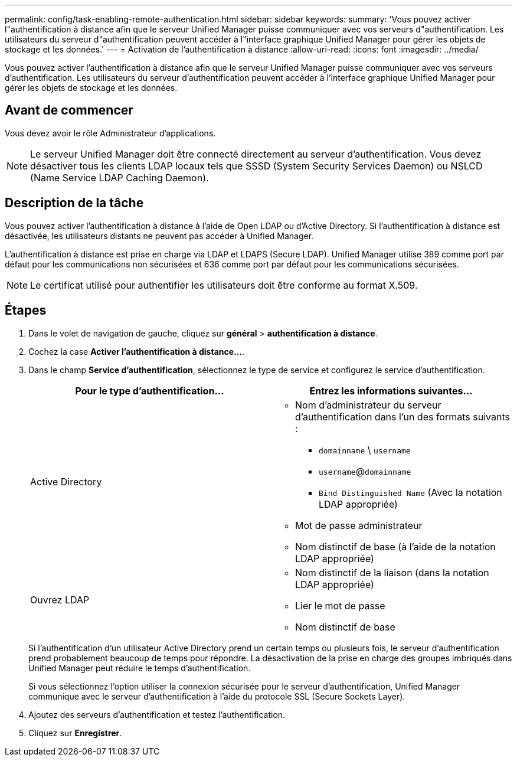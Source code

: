 ---
permalink: config/task-enabling-remote-authentication.html 
sidebar: sidebar 
keywords:  
summary: 'Vous pouvez activer l"authentification à distance afin que le serveur Unified Manager puisse communiquer avec vos serveurs d"authentification. Les utilisateurs du serveur d"authentification peuvent accéder à l"interface graphique Unified Manager pour gérer les objets de stockage et les données.' 
---
= Activation de l'authentification à distance
:allow-uri-read: 
:icons: font
:imagesdir: ../media/


[role="lead"]
Vous pouvez activer l'authentification à distance afin que le serveur Unified Manager puisse communiquer avec vos serveurs d'authentification. Les utilisateurs du serveur d'authentification peuvent accéder à l'interface graphique Unified Manager pour gérer les objets de stockage et les données.



== Avant de commencer

Vous devez avoir le rôle Administrateur d'applications.

[NOTE]
====
Le serveur Unified Manager doit être connecté directement au serveur d'authentification. Vous devez désactiver tous les clients LDAP locaux tels que SSSD (System Security Services Daemon) ou NSLCD (Name Service LDAP Caching Daemon).

====


== Description de la tâche

Vous pouvez activer l'authentification à distance à l'aide de Open LDAP ou d'Active Directory. Si l'authentification à distance est désactivée, les utilisateurs distants ne peuvent pas accéder à Unified Manager.

L'authentification à distance est prise en charge via LDAP et LDAPS (Secure LDAP). Unified Manager utilise 389 comme port par défaut pour les communications non sécurisées et 636 comme port par défaut pour les communications sécurisées.

[NOTE]
====
Le certificat utilisé pour authentifier les utilisateurs doit être conforme au format X.509.

====


== Étapes

. Dans le volet de navigation de gauche, cliquez sur *général* > *authentification à distance*.
. Cochez la case *Activer l'authentification à distance...*.
. Dans le champ *Service d'authentification*, sélectionnez le type de service et configurez le service d'authentification.
+
|===
| Pour le type d'authentification... | Entrez les informations suivantes... 


 a| 
Active Directory
 a| 
** Nom d'administrateur du serveur d'authentification dans l'un des formats suivants :
+
*** `domainname` \ `username`
*** `username`@`domainname`
*** `Bind Distinguished Name` (Avec la notation LDAP appropriée)


** Mot de passe administrateur
** Nom distinctif de base (à l'aide de la notation LDAP appropriée)




 a| 
Ouvrez LDAP
 a| 
** Nom distinctif de la liaison (dans la notation LDAP appropriée)
** Lier le mot de passe
** Nom distinctif de base


|===
+
Si l'authentification d'un utilisateur Active Directory prend un certain temps ou plusieurs fois, le serveur d'authentification prend probablement beaucoup de temps pour répondre. La désactivation de la prise en charge des groupes imbriqués dans Unified Manager peut réduire le temps d'authentification.

+
Si vous sélectionnez l'option utiliser la connexion sécurisée pour le serveur d'authentification, Unified Manager communique avec le serveur d'authentification à l'aide du protocole SSL (Secure Sockets Layer).

. Ajoutez des serveurs d'authentification et testez l'authentification.
. Cliquez sur *Enregistrer*.

